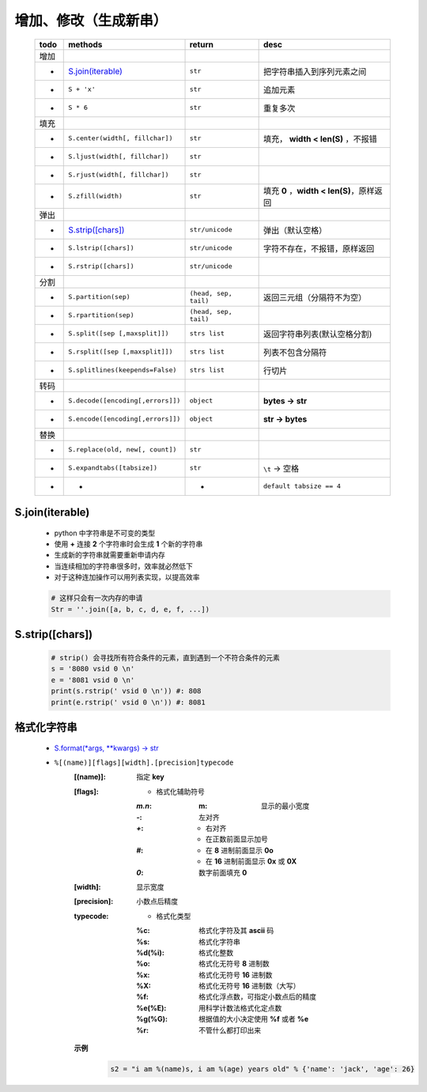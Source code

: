 增加、修改（生成新串）
==================
    ====  =======================================  =======================  ======
    todo    methods                                  return                   desc
    ====  =======================================  =======================  ======
    增加
     -      `S.join(iterable)`_                      ``str``                  把字符串插入到序列元素之间
     -      ``S + 'x'``                              ``str``                  追加元素
     -      ``S * 6``                                ``str``                  重复多次
    填充
     -      ``S.center(width[, fillchar])``          ``str``                  填充， **width < len(S)** ，不报错
     -      ``S.ljust(width[, fillchar])``           ``str``
     -      ``S.rjust(width[, fillchar])``           ``str``
     -      ``S.zfill(width)``                       ``str``                  填充 **0** ，**width < len(S)**，原样返回
    弹出
     -       `S.strip([chars])`_                      ``str/unicode``          弹出（默认空格）
     -       ``S.lstrip([chars])``                    ``str/unicode``          字符不存在，不报错，原样返回
     -       ``S.rstrip([chars])``                    ``str/unicode``
    分割
     -      ``S.partition(sep)``                     ``(head, sep, tail)``    返回三元组（分隔符不为空）
     -      ``S.rpartition(sep)``                    ``(head, sep, tail)``
     -      ``S.split([sep [,maxsplit]])``           ``strs list``            返回字符串列表(默认空格分割)
     -      ``S.rsplit([sep [,maxsplit]])``          ``strs list``            列表不包含分隔符
     -      ``S.splitlines(keepends=False)``         ``strs list``            行切片
    转码
     -      ``S.decode([encoding[,errors]])``        ``object``               **bytes -> str**
     -      ``S.encode([encoding[,errors]])``        ``object``               **str -> bytes**
    替换
     -      ``S.replace(old, new[, count])``         ``str``
     -      ``S.expandtabs([tabsize])``              ``str``                  ``\t`` -> 空格
     -      -                                        -                        ``default tabsize == 4``
    ====  =======================================  =======================  ======


S.join(iterable)
::::::::::::::::
    - python 中字符串是不可变的类型
    - 使用 **+** 连接 **2** 个字符串时会生成 **1** 个新的字符串
    - 生成新的字符串就需要重新申请内存
    - 当连续相加的字符串很多时，效率就必然低下
    - 对于这种连加操作可以用列表实现，以提高效率
    .. code-block:: python

        # 这样只会有一次内存的申请
        Str = ''.join([a, b, c, d, e, f, ...])


S.strip([chars])
::::::::::::::::
    .. code-block:: python

        # strip() 会寻找所有符合条件的元素，直到遇到一个不符合条件的元素
        s = '8080 vsid 0 \n'
        e = '8081 vsid 0 \n'
        print(s.rstrip(' vsid 0 \n')) #: 808
        print(e.rstrip(' vsid 0 \n')) #: 8081


格式化字符串
:::::::::::
    - `S.format(*args, **kwargs) -> str <str_format.py>`_
    - ``%[(name)][flags][width].[precision]typecode``
        :[(name)]: 指定 **key**
        :[flags]:
            - 格式化辅助符号
            :`m.n`:
                :m: 显示的最小宽度
            :`-`:   左对齐
            :`+`:
                - 右对齐
                - 在正数前面显示加号
            :`#`:
                - 在 **8** 进制前面显示 **0o**
                - 在 **16** 进制前面显示 **0x** 或 **0X**
            :`0`: 数字前面填充 **0**
        :[width]: 显示宽度
        :[precision]: 小数点后精度
        :typecode:
            - 格式化类型
            :%c:     格式化字符及其 **ascii** 码
            :%s:     格式化字符串
            :%d(%i): 格式化整数
            :%o:     格式化无符号 **8** 进制数
            :%x:     格式化无符号 **16** 进制数
            :%X:     格式化无符号 **16** 进制数（大写）
            :%f:     格式化浮点数，可指定小数点后的精度
            :%e(%E): 用科学计数法格式化定点数
            :%g(%G): 根据值的大小决定使用 **%f** 或者 **%e**
            :%r:     不管什么都打印出来

        **示例**
            .. code-block:: python

                s2 = "i am %(name)s, i am %(age) years old" % {'name': 'jack', 'age': 26}

